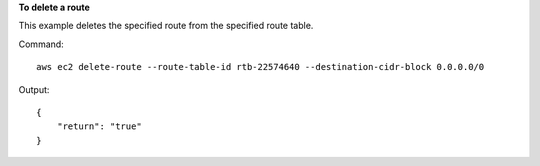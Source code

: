 **To delete a route**

This example deletes the specified route from the specified route table.

Command::

  aws ec2 delete-route --route-table-id rtb-22574640 --destination-cidr-block 0.0.0.0/0

Output::

  {
      "return": "true"
  }